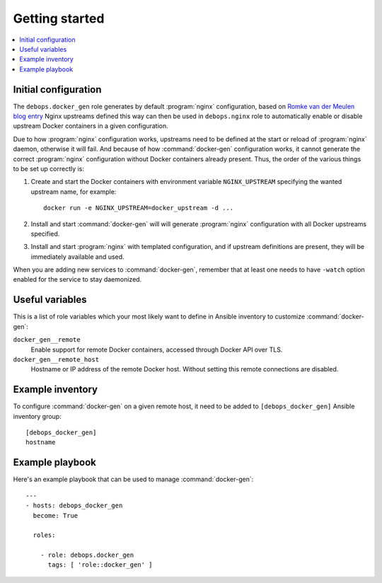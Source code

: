 Getting started
===============

.. contents::
   :local:

Initial configuration
---------------------

The ``debops.docker_gen`` role generates by default :program:`nginx` configuration,
based on `Romke van der Meulen blog entry <http://blog.romkevandermeulen.nl/2015/02/19/docker-gen-automatic-nginx-config-with-a-human-touch/>`_
Nginx upstreams defined this way can then be used in ``debops.nginx`` role to
automatically enable or disable upstream Docker containers in a given
configuration.

Due to how :program:`nginx` configuration works, upstreams need to be defined at the
start or reload of :program:`nginx` daemon, otherwise it will fail. And because of how
:command:`docker-gen` configuration works, it cannot generate the correct :program:`nginx`
configuration without Docker containers already present. Thus, the order of the
various things to be set up correctly is:

1. Create and start the Docker containers with environment variable
   ``NGINX_UPSTREAM`` specifying the wanted upstream name, for example::

       docker run -e NGINX_UPSTREAM=docker_upstream -d ...

2. Install and start :command:`docker-gen` will will generate :program:`nginx` configuration
   with all Docker upstreams specified.

3. Install and start :program:`nginx` with templated configuration, and if upstream
   definitions are present, they will be immediately available and used.

When you are adding new services to :command:`docker-gen`, remember that at least one
needs to have ``-watch`` option enabled for the service to stay daemonized.

Useful variables
----------------

This is a list of role variables which your most likely want to define in
Ansible inventory to customize :command:`docker-gen`:

``docker_gen__remote``
  Enable support for remote Docker containers, accessed through Docker API over
  TLS.

``docker_gen__remote_host``
  Hostname or IP address of the remote Docker host. Without setting this remote
  connections are disabled.

Example inventory
-----------------

To configure :command:`docker-gen` on a given remote host, it need to be added to
``[debops_docker_gen]`` Ansible inventory group::

    [debops_docker_gen]
    hostname

Example playbook
----------------

Here's an example playbook that can be used to manage :command:`docker-gen`::

    ---
    - hosts: debops_docker_gen
      become: True

      roles:

        - role: debops.docker_gen
          tags: [ 'role::docker_gen' ]


